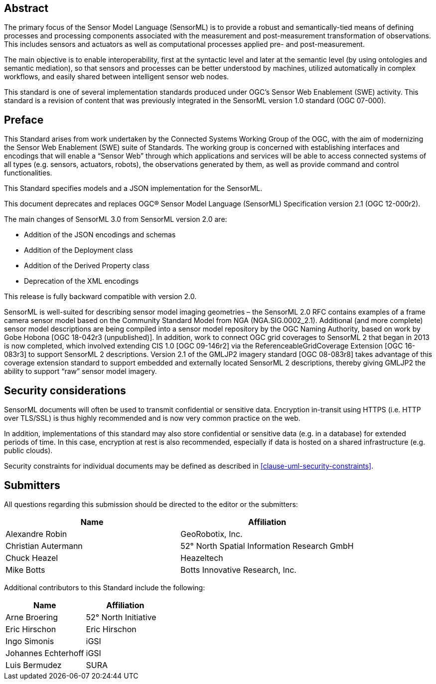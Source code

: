 [abstract]
== Abstract

The primary focus of the Sensor Model Language (SensorML) is to provide a robust and semantically-tied means of defining processes and processing components associated with the measurement and post-measurement transformation of observations. This includes sensors and actuators as well as computational processes applied pre- and post-measurement. 

The main objective is to enable interoperability, first at the syntactic level and later at the semantic level (by using ontologies and semantic mediation), so that sensors and processes can be better understood by machines, utilized automatically in complex workflows, and easily shared between intelligent sensor web nodes. 

This standard is one of several implementation standards produced under OGC’s Sensor Web Enablement (SWE) activity. This standard is a revision of content that was previously integrated in the SensorML version 1.0 standard (OGC 07-000).

== Preface

This Standard arises from work undertaken by the Connected Systems Working Group of the OGC, with the aim of modernizing the Sensor Web Enablement (SWE) suite of Standards. The working group is concerned with establishing interfaces and encodings that will enable a “Sensor Web” through which applications and services will be able to access connected systems of all types (e.g. sensors, actuators, robots), the observations generated by them, as well as provide command and control functionalities.

This Standard specifies models and a JSON implementation for the SensorML.

This document deprecates and replaces OGC® Sensor Model Language (SensorML) Specification version 2.1 (OGC 12-000r2).

The main changes of SensorML 3.0 from SensorML version 2.0 are:

- Addition of the JSON encodings and schemas
- Addition of the Deployment class
- Addition of the Derived Property class
- Deprecation of the XML encodings

This release is fully backward compatible with version 2.0.

SensorML is well-suited for describing sensor model imaging geometries – the SensorML 2.0 RFC contains examples of a frame camera sensor model based on the Community Standard Model from NGA (NGA.SIG.0002_2.1).  Additional (and more complete) sensor model descriptions are being compiled into a sensor model repository by the OGC Naming Authority, based on work by Gobe Hobona [OGC 18-042r3 (unpublished)].  In addition, work to connect OGC grid coverages to SensorML 2 that began in 2013 is now completed, which involved extending CIS 1.0 [OGC 09-146r2] via the ReferenceableGridCoverage Extension [OGC 16-083r3] to support SensorML 2 descriptions.  Version 2.1 of the GMLJP2 imagery standard [OGC 08-083r8] takes advantage of this coverage extension standard to support embedded and externally located SensorML 2 descriptions, thereby giving GMLJP2 the ability to support “raw” sensor model imagery.

== Security considerations

SensorML documents will often be used to transmit confidential or sensitive data. Encryption in-transit using HTTPS (i.e. HTTP over TLS/SSL) is thus highly recommended and is now very common practice on the web.

In addition, implementations of this standard may also store confidential or sensitive data (e.g. in a database) for extended periods of time. In this case, encryption at rest is also recommended, especially if data is hosted on a shared infrastructure (e.g. public clouds).

Security constraints for individual documents may be defined as described in <<clause-uml-security-constraints>>.

== Submitters

All questions regarding this submission should be directed to the editor or the submitters:

[%unnumbered,width="100%",options="header"]
|===
| *Name* | *Affiliation*
| Alexandre Robin | GeoRobotix, Inc.
| Christian Autermann | 52° North Spatial Information Research GmbH
| Chuck Heazel | Heazeltech
| Mike Botts | Botts Innovative Research, Inc.
|===

Additional contributors to this Standard include the following:

[%unnumbered,width="100%",options="header"]
|===
| *Name* | *Affiliation*
| Arne Broering | 52° North Initiative
| Eric Hirschon | Eric Hirschon
| Ingo Simonis | iGSI
| Johannes Echterhoff | iGSI
| Luis Bermudez | SURA
|===

